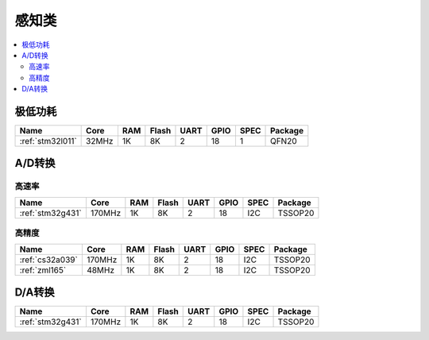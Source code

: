 
.. _sensor:

感知类
============

.. contents::
    :local:


极低功耗
-----------

.. list-table::
    :header-rows:  1

    * - Name
      - Core
      - RAM
      - Flash
      - UART
      - GPIO
      - SPEC
      - Package
    * - :ref:`stm32l011`
      - 32MHz
      - 1K
      - 8K
      - 2
      - 18
      - 1
      - QFN20


A/D转换
-----------

高速率
~~~~~~~~~~~~

.. list-table::
    :header-rows:  1

    * - Name
      - Core
      - RAM
      - Flash
      - UART
      - GPIO
      - SPEC
      - Package
    * - :ref:`stm32g431`
      - 170MHz
      - 1K
      - 8K
      - 2
      - 18
      - I2C
      - TSSOP20


高精度
~~~~~~~~~~~~~~

.. list-table::
    :header-rows:  1

    * - Name
      - Core
      - RAM
      - Flash
      - UART
      - GPIO
      - SPEC
      - Package
    * - :ref:`cs32a039`
      - 170MHz
      - 1K
      - 8K
      - 2
      - 18
      - I2C
      - TSSOP20
    * - :ref:`zml165`
      - 48MHz
      - 1K
      - 8K
      - 2
      - 18
      - I2C
      - TSSOP20



D/A转换
-----------

.. list-table::
    :header-rows:  1

    * - Name
      - Core
      - RAM
      - Flash
      - UART
      - GPIO
      - SPEC
      - Package
    * - :ref:`stm32g431`
      - 170MHz
      - 1K
      - 8K
      - 2
      - 18
      - I2C
      - TSSOP20
